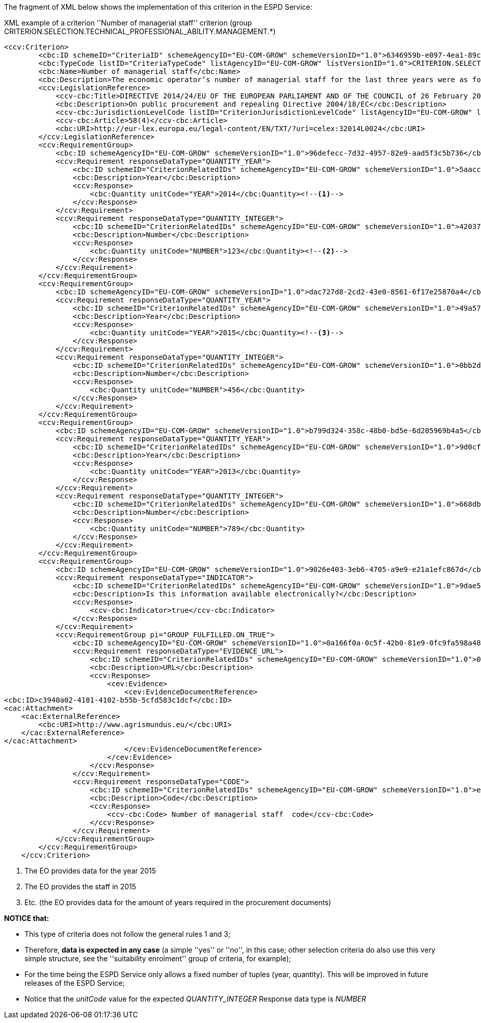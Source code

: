 [.text-left]
The fragment of XML below shows the implementation of this criterion in the ESPD Service:

[source,xml]
.XML example of a criterion ''Number of managerial staff'' criterion (group CRITERION.SELECTION.TECHNICAL_PROFESSIONAL_ABILITY.MANAGEMENT.*)
----
<ccv:Criterion>
        <cbc:ID schemeID="CriteriaID" schemeAgencyID="EU-COM-GROW" schemeVersionID="1.0">6346959b-e097-4ea1-89cd-d1b4c131ea4d</cbc:ID>
        <cbc:TypeCode listID="CriteriaTypeCode" listAgencyID="EU-COM-GROW" listVersionID="1.0">CRITERION.SELECTION.TECHNICAL_PROFESSIONAL_ABILITY.MANAGEMENT.MANAGERIAL_STAFF</cbc:TypeCode>
        <cbc:Name>Number of managerial staff</cbc:Name>
        <cbc:Description>The economic operator’s number of managerial staff for the last three years were as follows:</cbc:Description>
        <ccv:LegislationReference>
            <ccv-cbc:Title>DIRECTIVE 2014/24/EU OF THE EUROPEAN PARLIAMENT AND OF THE COUNCIL of 26 February 2014 on public procurement and repealing Directive 2004/18/EC</ccv-cbc:Title>
            <cbc:Description>On public procurement and repealing Directive 2004/18/EC</cbc:Description>
            <ccv-cbc:JurisdictionLevelCode listID="CriterionJurisdictionLevelCode" listAgencyID="EU-COM-GROW" listVersionID="1.0">EU_DIRECTIVE</ccv-cbc:JurisdictionLevelCode>
            <ccv-cbc:Article>58(4)</ccv-cbc:Article>
            <cbc:URI>http://eur-lex.europa.eu/legal-content/EN/TXT/?uri=celex:32014L0024</cbc:URI>
        </ccv:LegislationReference>
        <ccv:RequirementGroup>
            <cbc:ID schemeAgencyID="EU-COM-GROW" schemeVersionID="1.0">96defecc-7d32-4957-82e9-aad5f3c5b736</cbc:ID>
            <ccv:Requirement responseDataType="QUANTITY_YEAR">
                <cbc:ID schemeID="CriterionRelatedIDs" schemeAgencyID="EU-COM-GROW" schemeVersionID="1.0">5aacceb3-280e-42f1-b2da-3d8ac7877fe9</cbc:ID>
                <cbc:Description>Year</cbc:Description>
                <ccv:Response>
                    <cbc:Quantity unitCode="YEAR">2014</cbc:Quantity><!--1-->
                </ccv:Response>
            </ccv:Requirement>
            <ccv:Requirement responseDataType="QUANTITY_INTEGER">
                <cbc:ID schemeID="CriterionRelatedIDs" schemeAgencyID="EU-COM-GROW" schemeVersionID="1.0">42037f41-53af-44df-b6b8-2395cee98087</cbc:ID>
                <cbc:Description>Number</cbc:Description>
                <ccv:Response>
                    <cbc:Quantity unitCode="NUMBER">123</cbc:Quantity><!--2-->
                </ccv:Response>
            </ccv:Requirement>
        </ccv:RequirementGroup>
        <ccv:RequirementGroup>
            <cbc:ID schemeAgencyID="EU-COM-GROW" schemeVersionID="1.0">dac727d8-2cd2-43e0-8561-6f17e25870a4</cbc:ID>
            <ccv:Requirement responseDataType="QUANTITY_YEAR">
                <cbc:ID schemeID="CriterionRelatedIDs" schemeAgencyID="EU-COM-GROW" schemeVersionID="1.0">49a57870-7fb8-451f-a7af-fa0e7f8b97e7</cbc:ID>
                <cbc:Description>Year</cbc:Description>
                <ccv:Response>
                    <cbc:Quantity unitCode="YEAR">2015</cbc:Quantity><!--3-->
                </ccv:Response>
            </ccv:Requirement>
            <ccv:Requirement responseDataType="QUANTITY_INTEGER">
                <cbc:ID schemeID="CriterionRelatedIDs" schemeAgencyID="EU-COM-GROW" schemeVersionID="1.0">0bb2d3bf-160f-4904-a4e8-ee672bd5cb30</cbc:ID>
                <cbc:Description>Number</cbc:Description>
                <ccv:Response>
                    <cbc:Quantity unitCode="NUMBER">456</cbc:Quantity>
                </ccv:Response>
            </ccv:Requirement>
        </ccv:RequirementGroup>
        <ccv:RequirementGroup>
            <cbc:ID schemeAgencyID="EU-COM-GROW" schemeVersionID="1.0">b799d324-358c-48b0-bd5e-6d205969b4a5</cbc:ID>
            <ccv:Requirement responseDataType="QUANTITY_YEAR">
                <cbc:ID schemeID="CriterionRelatedIDs" schemeAgencyID="EU-COM-GROW" schemeVersionID="1.0">9d0cf1cb-27bc-4747-8579-47dce4d8d490</cbc:ID>
                <cbc:Description>Year</cbc:Description>
                <ccv:Response>
                    <cbc:Quantity unitCode="YEAR">2013</cbc:Quantity>
                </ccv:Response>
            </ccv:Requirement>
            <ccv:Requirement responseDataType="QUANTITY_INTEGER">
                <cbc:ID schemeID="CriterionRelatedIDs" schemeAgencyID="EU-COM-GROW" schemeVersionID="1.0">668dbc0d-2a3a-49b9-b8e1-8ebbeccd712a</cbc:ID>
                <cbc:Description>Number</cbc:Description>
                <ccv:Response>
                    <cbc:Quantity unitCode="NUMBER">789</cbc:Quantity>
                </ccv:Response>
            </ccv:Requirement>
        </ccv:RequirementGroup>
        <ccv:RequirementGroup>
            <cbc:ID schemeAgencyID="EU-COM-GROW" schemeVersionID="1.0">9026e403-3eb6-4705-a9e9-e21a1efc867d</cbc:ID>
            <ccv:Requirement responseDataType="INDICATOR">
                <cbc:ID schemeID="CriterionRelatedIDs" schemeAgencyID="EU-COM-GROW" schemeVersionID="1.0">9dae5670-cb75-4c97-901b-96ddac5a633a</cbc:ID>
                <cbc:Description>Is this information available electronically?</cbc:Description>
                <ccv:Response>
                    <ccv-cbc:Indicator>true</ccv-cbc:Indicator>
                </ccv:Response>
            </ccv:Requirement>
            <ccv:RequirementGroup pi="GROUP_FULFILLED.ON_TRUE">
                <cbc:ID schemeAgencyID="EU-COM-GROW" schemeVersionID="1.0">0a166f0a-0c5f-42b0-81e9-0fc9fa598a48</cbc:ID>
                <ccv:Requirement responseDataType="EVIDENCE_URL">
                    <cbc:ID schemeID="CriterionRelatedIDs" schemeAgencyID="EU-COM-GROW" schemeVersionID="1.0">03bb1954-13ae-47d8-8ef8-b7fe0f22d700</cbc:ID>
                    <cbc:Description>URL</cbc:Description>
                    <ccv:Response>
                        <cev:Evidence>
                            <cev:EvidenceDocumentReference>
<cbc:ID>c3940a02-4181-4102-b55b-5cfd583c1dcf</cbc:ID>
<cac:Attachment>
    <cac:ExternalReference>
        <cbc:URI>http://www.agrismundus.eu/</cbc:URI>
    </cac:ExternalReference>
</cac:Attachment>
                            </cev:EvidenceDocumentReference>
                        </cev:Evidence>
                    </ccv:Response>
                </ccv:Requirement>
                <ccv:Requirement responseDataType="CODE">
                    <cbc:ID schemeID="CriterionRelatedIDs" schemeAgencyID="EU-COM-GROW" schemeVersionID="1.0">e2d863a0-60cb-4e58-8c14-4c1595af48b7</cbc:ID>
                    <cbc:Description>Code</cbc:Description>
                    <ccv:Response>
                        <ccv-cbc:Code> Number of managerial staff  code</ccv-cbc:Code>
                    </ccv:Response>
                </ccv:Requirement>
            </ccv:RequirementGroup>
        </ccv:RequirementGroup>
    </ccv:Criterion>
----
<1> The EO provides data for the year 2015
<2> The EO provides the staff in 2015
<3> Etc. (the EO provides data for the amount of years required in the procurement documents) 

*NOTICE that:*

	* This type of criteria does not follow the general rules 1 and 3;
	* Therefore, *data is expected in any case* (a simple ''yes'' or ''no'', in this case; other selection criteria do also use this 
	very simple structure, see  the ''suitability enrolment'' group of criteria, for example);
	* For the time being the ESPD Service only allows a fixed number of tuples (year, quantity). This will be improved in future 
	releases of the ESPD Service;
	* Notice that the _unitCode_ value for the expected _QUANTITY_INTEGER_ Response data type is _NUMBER_ 
	
